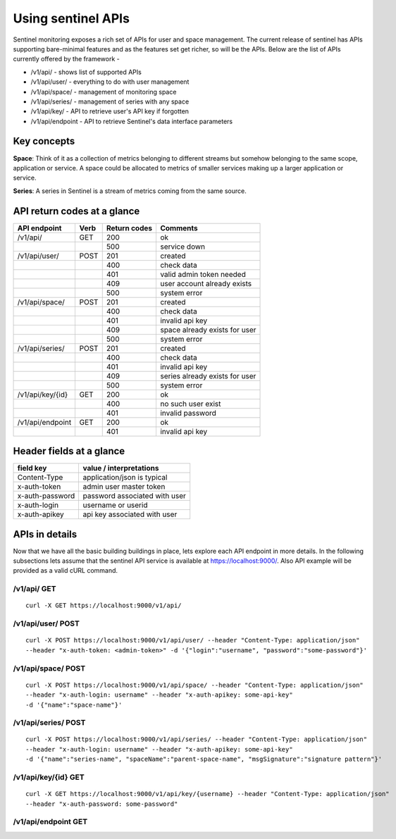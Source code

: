 ===================
Using sentinel APIs
===================

Sentinel monitoring exposes a rich set of APIs for user and space management. The current release of sentinel has APIs supporting bare-minimal features and as the features set get richer, so will be the APIs. Below are the list of APIs currently offered by the framework -

* /v1/api/ - shows list of supported APIs
* /v1/api/user/ - everything to do with user management
* /v1/api/space/ - management of monitoring space
* /v1/api/series/ - management of series with any space
* /v1/api/key/ - API to retrieve user's API key if forgotten
* /v1/api/endpoint - API to retrieve Sentinel's data interface parameters

Key concepts
============

**Space**: Think of it as a collection of metrics belonging to different streams but somehow belonging to the same scope, application or service. A space could be allocated to metrics of smaller services making up a larger application or service.

**Series**: A series in Sentinel is a stream of metrics coming from the same source.

API return codes at a glance
============================
+----------------+-------+---------------+--------------------------------+
| API endpoint   | Verb  | Return codes  | Comments                       |
+================+=======+===============+================================+
| /v1/api/       | GET   | 200           | ok                             |
+----------------+-------+---------------+--------------------------------+
|                |       | 500           | service down                   |
+----------------+-------+---------------+--------------------------------+
| /v1/api/user/  | POST  | 201           | created                        |
+----------------+-------+---------------+--------------------------------+
|                |       | 400           | check data                     |
+----------------+-------+---------------+--------------------------------+
|                |       | 401           | valid admin token needed       |
+----------------+-------+---------------+--------------------------------+
|                |       | 409           | user account already exists    |
+----------------+-------+---------------+--------------------------------+
|                |       | 500           | system error                   |
+----------------+-------+---------------+--------------------------------+
| /v1/api/space/ | POST  | 201           | created                        |
+----------------+-------+---------------+--------------------------------+
|                |       | 400           | check data                     |
+----------------+-------+---------------+--------------------------------+
|                |       | 401           | invalid api key                |
+----------------+-------+---------------+--------------------------------+
|                |       | 409           | space already exists for user  |
+----------------+-------+---------------+--------------------------------+
|                |       | 500           | system error                   |
+----------------+-------+---------------+--------------------------------+
| /v1/api/series/| POST  | 201           | created                        |
+----------------+-------+---------------+--------------------------------+
|                |       | 400           | check data                     |
+----------------+-------+---------------+--------------------------------+
|                |       | 401           | invalid api key                |
+----------------+-------+---------------+--------------------------------+
|                |       | 409           | series already exists for user |
+----------------+-------+---------------+--------------------------------+
|                |       | 500           | system error                   |
+----------------+-------+---------------+--------------------------------+
|/v1/api/key/{id}| GET   | 200           | ok                             |
+----------------+-------+---------------+--------------------------------+
|                |       | 400           | no such user exist             |
+----------------+-------+---------------+--------------------------------+
|                |       | 401           | invalid password               |
+----------------+-------+---------------+--------------------------------+
|/v1/api/endpoint| GET   | 200           | ok                             |
+----------------+-------+---------------+--------------------------------+
|                |       | 401           | invalid api key                |
+----------------+-------+---------------+--------------------------------+

Header fields at a glance
=========================
+-----------------+--------------------------------+
| field key       | value / interpretations        |
+=================+================================+
| Content-Type    | application/json is typical    |
+-----------------+--------------------------------+
| x-auth-token    | admin user master token        |
+-----------------+--------------------------------+
| x-auth-password | password associated with user  |
+-----------------+--------------------------------+
| x-auth-login    | username or userid             |
+-----------------+--------------------------------+
| x-auth-apikey   | api key associated with user   |
+-----------------+--------------------------------+

APIs in details
===============
Now that we have all the basic building buildings in place, lets explore each API endpoint in more details. In the following subsections lets assume that the sentinel API service is available at https://localhost:9000/. Also API example will be provided as a valid cURL command.

/v1/api/ GET
------------
::

  curl -X GET https://localhost:9000/v1/api/

/v1/api/user/ POST
------------------
::

  curl -X POST https://localhost:9000/v1/api/user/ --header "Content-Type: application/json" 
  --header "x-auth-token: <admin-token>" -d '{"login":"username", "password":"some-password"}'



/v1/api/space/ POST
-------------------
::

  curl -X POST https://localhost:9000/v1/api/space/ --header "Content-Type: application/json"
  --header "x-auth-login: username" --header "x-auth-apikey: some-api-key"
  -d '{"name":"space-name"}'


/v1/api/series/ POST
--------------------
::

  curl -X POST https://localhost:9000/v1/api/series/ --header "Content-Type: application/json"
  --header "x-auth-login: username" --header "x-auth-apikey: some-api-key"
  -d '{"name":"series-name", "spaceName":"parent-space-name", "msgSignature":"signature pattern"}'


/v1/api/key/{id} GET
--------------------
::

  curl -X GET https://localhost:9000/v1/api/key/{username} --header "Content-Type: application/json"
  --header "x-auth-password: some-password"

/v1/api/endpoint GET
--------------------
